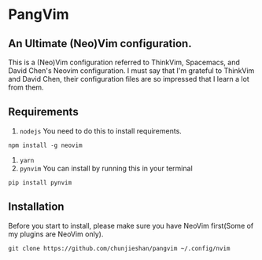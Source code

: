 * PangVim
** An Ultimate (Neo)Vim configuration.
   This is a (Neo)Vim configuration referred to ThinkVim, Spacemacs, and David Chen's Neovim configuration.
   I must say that I'm grateful to ThinkVim and David Chen, their configuration files are so impressed that I learn a lot from them.

** Requirements
    1. ~nodejs~
      You need to do this to install requirements.
    #+begin_src shell
    npm install -g neovim
    #+end_src
    2. ~yarn~
    3. ~pynvim~
       You can install by running this in your terminal
    #+begin_src shell
    pip install pynvim
    #+end_src

    
** Installation
   Before you start to install, please make sure you have NeoVim first(Some of my plugins
are NeoVim only).
#+begin_src shell
git clone https://github.com/chunjieshan/pangvim ~/.config/nvim
#+end_src
